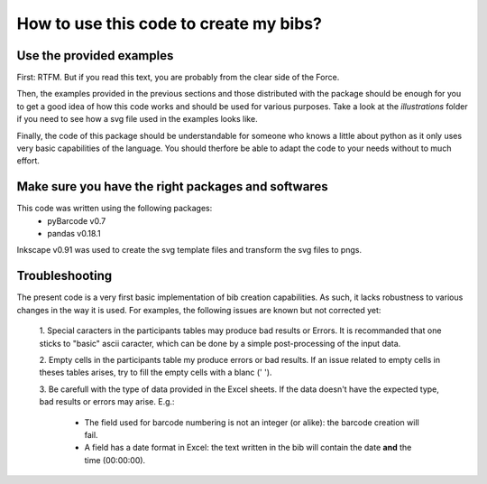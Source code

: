 How to use this code to create my bibs?
=======================================

Use the provided examples
-------------------------

First: RTFM. But if you read this text, you are probably from the clear side of
the Force.

Then, the examples provided in the previous sections and those distributed
with the package should be enough for you to get a good idea of how this
code works and should be used for various purposes.
Take a look at the `illustrations` folder if you need to see how a svg file
used in the examples looks like.

Finally, the code of this package should be understandable for someone
who knows a little about python as it only uses very basic capabilities of the
language. You should therfore be able to adapt the code to your needs without
to much effort.


Make sure you have the right packages and softwares
----------------------------------------------------

This code was written using the following packages:
    - pyBarcode v0.7
    - pandas v0.18.1

Inkscape v0.91 was used to create the svg template files and transform the svg
files to pngs.

Troubleshooting
---------------

The present code is a very first basic implementation of bib creation
capabilities.
As such, it lacks robustness to various changes in the way it is
used.
For examples, the following issues are known but not corrected yet:

    1. Special caracters in the participants tables may produce bad results or
    Errors. It is recommanded that one sticks to "basic" ascii caracter, which
    can be done by a simple post-processing of the input data.

    2. Empty cells in the participants table my produce errors or bad results.
    If an issue related to empty cells in theses tables arises, try to fill the
    empty cells with a blanc (' ').

    3. Be carefull with the type of data provided in the Excel sheets. If the
    data doesn't have the expected type, bad results or errors may arise. E.g.:

        - The field used for barcode numbering is not an integer (or alike):
          the barcode creation will fail.

        - A field has a date format in Excel: the text written in the bib will
          contain the date **and** the time (00:00:00).
